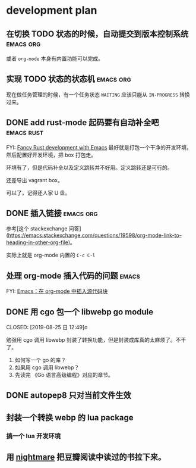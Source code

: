 * development plan

** 在切换 TODO 状态的时候，自动提交到版本控制系统            :emacs:org:

   或者 =org-mode= 本身有内置功能可以完成。

** 实现 TODO 状态的状态机                                    :emacs:org:

   现在做任务管理的时候，有一个任务状态 =WAITING= 应该只能从 =IN-PROGRESS= 转换过来。

** DONE add rust-mode 起码要有自动补全吧                         :emacs:rust:
   CLOSED: [2019-08-23 五 13:12]

   FYI: [[http://julienblanchard.com/2016/fancy-rust-development-with-emacs/][Fancy Rust development with Emacs]]
   最好就是打包一个干净的开发环境，然后配置好开发环境，把 box 打包走。

   环境有了，但是代码补全以及定义跳转并不好用。定义跳转还是可行的。

   还差导出 vagrant box。

   可以了，记得还人家 U 盘。

** DONE 插入链接                                             :emacs:org:
   CLOSED: [2019-08-19 一 10:20]

   参考[这个 stackexchange 问答](https://emacs.stackexchange.com/questions/19598/org-mode-link-to-heading-in-other-org-file)。

   实际上就是 org-mode 内置的 =C-c C-l=

** 处理 org-mode 插入代码的问题                                       :emacs:

   FYI: [[http://wenshanren.org/?p=327][Emacs：在 org-mode 中插入源代码块]]

** DONE 用 cgo 包一个 libwebp go module
   CLOSED: [2019-08-25 日 12:49]o

   勉强用 cgo 调用 libwebp 封装了转换功能，但是封装成库真的太麻烦了。不干了。

   1. 如何写一个 go 的库？
   2. 如果用 cgo 调用 libwebp？
   3. 先读完 《Go 语言高级编程》对应的章节。

** DONE autopep8 只对当前文件生效      
   CLOSED: [2019-08-29 四 10:25]

** 封装一个转换 webp 的 lua package

*** 搞一个 lua 开发环境

** 用 [[https://github.com/segmentio/nightmare][nightmare]] 把豆瓣阅读中读过的书拉下来。
